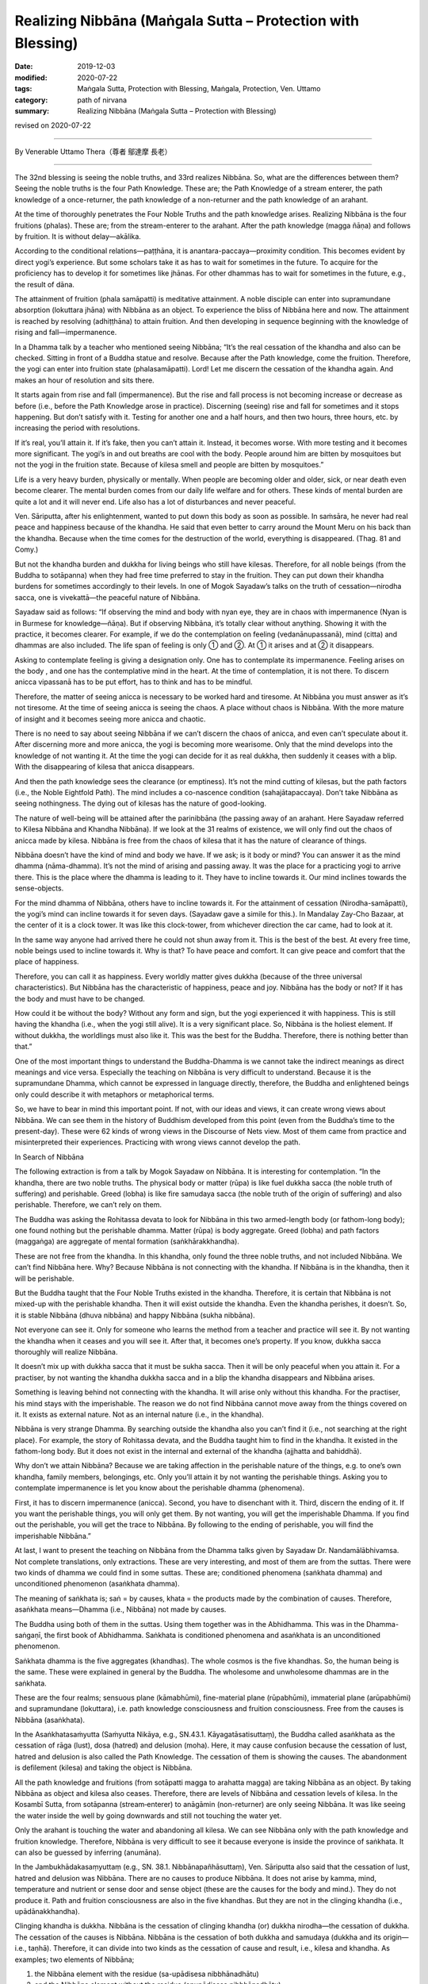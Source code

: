 ===============================================================================
Realizing Nibbāna (Maṅgala Sutta – Protection with Blessing)
===============================================================================

:date: 2019-12-03
:modified: 2020-07-22
:tags: Maṅgala Sutta, Protection with Blessing, Maṅgala, Protection, Ven. Uttamo
:category: path of nirvana
:summary: Realizing Nibbāna (Maṅgala Sutta – Protection with Blessing)

revised on 2020-07-22

------

By Venerable Uttamo Thera（尊者 鄔達摩 長老）

------

The 32nd blessing is seeing the noble truths, and 33rd realizes Nibbāna. So, what are the differences between them? Seeing the noble truths is the four Path Knowledge. These are; the Path Knowledge of a stream enterer, the path knowledge of a once-returner, the path knowledge of a non-returner and the path knowledge of an arahant.

At the time of thoroughly penetrates the Four Noble Truths and the path knowledge arises. Realizing Nibbāna is the four fruitions (phalas). These are; from the stream-enterer to the arahant. After the path knowledge (magga ñāṇa) and follows by fruition. It is without delay—akālika.

According to the conditional relations—paṭṭhāna, it is anantara-paccaya—proximity condition. This becomes evident by direct yogi’s experience. But some scholars take it as has to wait for sometimes in the future. To acquire for the proficiency has to develop it for sometimes like jhānas. For other dhammas has to wait for sometimes in the future, e.g., the result of dāna.

The attainment of fruition (phala samāpatti) is meditative attainment. A noble disciple can enter into supramundane absorption (lokuttara jhāna) with Nibbāna as an object. To experience the bliss of Nibbāna here and now. The attainment is reached by resolving (adhiṭṭhāna) to attain fruition. And then developing in sequence beginning with the knowledge of rising and fall—impermanence.

In a Dhamma talk by a teacher who mentioned seeing Nibbāna; “It’s the real cessation of the khandha and also can be checked. Sitting in front of a Buddha statue and resolve. Because after the Path knowledge, come the fruition. Therefore, the yogi can enter into fruition state (phalasamāpatti). Lord! Let me discern the cessation of the khandha again. And makes an hour of resolution and sits there.

It starts again from rise and fall (impermanence). But the rise and fall process is not becoming increase or decrease as before (i.e., before the Path Knowledge arose in practice). Discerning (seeing) rise and fall for sometimes and it stops happening. But don’t satisfy with it. Testing for another one and a half hours, and then two hours, three hours, etc. by increasing the period with resolutions.

If it’s real, you’ll attain it. If it’s fake, then you can’t attain it. Instead, it becomes worse. With more testing and it becomes more significant. The yogi’s in and out breaths are cool with the body. People around him are bitten by mosquitoes but not the yogi in the fruition state. Because of kilesa smell and people are bitten by mosquitoes.”

Life is a very heavy burden, physically or mentally. When people are becoming older and older, sick, or near death even become clearer. The mental burden comes from our daily life welfare and for others. These kinds of mental burden are quite a lot and it will never end. Life also has a lot of disturbances and never peaceful.

Ven. Sāriputta, after his enlightenment, wanted to put down this body as soon as possible. In saṁsāra, he never had real peace and happiness because of the khandha. He said that even better to carry around the Mount Meru on his back than the khandha. Because when the time comes for the destruction of the world, everything is disappeared. (Thag. 81 and Comy.)

But not the khandha burden and dukkha for living beings who still have kilesas. Therefore, for all noble beings (from the Buddha to sotāpanna) when they had free time preferred to stay in the fruition. They can put down their khandha burdens for sometimes accordingly to their levels. In one of Mogok Sayadaw’s talks on the truth of cessation—nirodha sacca, one is vivekattā—the peaceful nature of Nibbāna.

Sayadaw said as follows: “If observing the mind and body with nyan eye, they are in chaos with impermanence (Nyan is in Burmese for knowledge—ñāṇa). But if observing Nibbāna, it’s totally clear without anything. Showing it with the practice, it becomes clearer. For example, if we do the contemplation on feeling (vedanānupassanā), mind (citta) and dhammas are also included. The life span of feeling is only ① and ②. At ① it arises and at ② it disappears.

Asking to contemplate feeling is giving a designation only. One has to contemplate its impermanence. Feeling arises on the body , and one has the contemplative mind in the heart. At the time of contemplation, it is not there. To discern anicca vipassanā has to be put effort, has to think and has to be mindful.

Therefore, the matter of seeing anicca is necessary to be worked hard and tiresome. At Nibbāna you must answer as it’s not tiresome. At the time of seeing anicca is seeing the chaos. A place without chaos is Nibbāna. With the more mature of insight and it becomes seeing more anicca and chaotic.

There is no need to say about seeing Nibbāna if we can’t discern the chaos of anicca, and even can’t speculate about it. After discerning more and more anicca, the yogi is becoming more wearisome. Only that the mind develops into the knowledge of not wanting it. At the time the yogi can decide for it as real dukkha, then suddenly it ceases with a blip. With the disappearing of kilesa that anicca disappears.

And then the path knowledge sees the clearance (or emptiness). It’s not the mind cutting of kilesas, but the path factors (i.e., the Noble Eightfold Path). The mind includes a co-nascence condition (sahajātapaccaya). Don’t take Nibbāna as seeing nothingness. The dying out of kilesas has the nature of good-looking.

The nature of well-being will be attained after the parinibbāna (the passing away of an arahant. Here Sayadaw referred to Kilesa Nibbāna and Khandha Nibbāna). If we look at the 31 realms of existence, we will only find out the chaos of anicca made by kilesa. Nibbāna is free from the chaos of kilesa that it has the nature of clearance of things.

Nibbāna doesn’t have the kind of mind and body we have. If we ask; is it body or mind? You can answer it as the mind dhamma (nāma-dhamma). It’s not the mind of arising and passing away. It was the place for a practicing yogi to arrive there. This is the place where the dhamma is leading to it. They have to incline towards it. Our mind inclines towards the sense-objects.

For the mind dhamma of Nibbāna, others have to incline towards it. For the attainment of cessation (Nirodha-samāpatti), the yogi’s mind can incline towards it for seven days. (Sayadaw gave a simile for this.). In Mandalay Zay-Cho Bazaar, at the center of it is a clock tower. It was like this clock-tower, from whichever direction the car came, had to look at it.

In the same way anyone had arrived there he could not shun away from it. This is the best of the best. At every free time, noble beings used to incline towards it. Why is that? To have peace and comfort. It can give peace and comfort that the place of happiness.

Therefore, you can call it as happiness. Every worldly matter gives dukkha (because of the three universal characteristics). But Nibbāna has the characteristic of happiness, peace and joy. Nibbāna has the body or not? If it has the body and must have to be changed.

How could it be without the body? Without any form and sign, but the yogi experienced it with happiness. This is still having the khandha (i.e., when the yogi still alive). It is a very significant place. So, Nibbāna is the holiest element. If without dukkha, the worldlings must also like it. This was the best for the Buddha. Therefore, there is nothing better than that.”

One of the most important things to understand the Buddha-Dhamma is we cannot take the indirect meanings as direct meanings and vice versa. Especially the teaching on Nibbāna is very difficult to understand. Because it is the supramundane Dhamma, which cannot be expressed in language directly, therefore, the Buddha and enlightened beings only could describe it with metaphors or metaphorical terms.

So, we have to bear in mind this important point. If not, with our ideas and views, it can create wrong views about Nibbāna. We can see them in the history of Buddhism developed from this point (even from the Buddha’s time to the present-day). These were 62 kinds of wrong views in the Discourse of Nets view. Most of them came from practice and misinterpreted their experiences. Practicing with wrong views cannot develop the path.


In Search of Nibbāna

The following extraction is from a talk by Mogok Sayadaw on Nibbāna. It is interesting for contemplation. “In the khandha, there are two noble truths. The physical body or matter (rūpa) is like fuel dukkha sacca (the noble truth of suffering) and perishable. Greed (lobha) is like fire samudaya sacca (the noble truth of the origin of suffering) and also perishable. Therefore, we can’t rely on them.

The Buddha was asking the Rohitassa devata to look for Nibbāna in this two armed-length body (or fathom-long body); one found nothing but the perishable dhamma. Matter (rūpa) is body aggregate. Greed (lobha) and path factors (maggaṅga) are aggregate of mental formation (saṅkhārakkhandha).

These are not free from the khandha. In this khandha, only found the three noble truths, and not included Nibbāna. We can’t find Nibbāna here. Why? Because Nibbāna is not connecting with the khandha. If Nibbāna is in the khandha, then it will be perishable.

But the Buddha taught that the Four Noble Truths existed in the khandha. Therefore, it is certain that Nibbāna is not mixed-up with the perishable khandha. Then it will exist outside the khandha. Even the khandha perishes, it doesn’t. So, it is stable Nibbāna (dhuva nibbāna) and happy Nibbāna (sukha nibbāna).

Not everyone can see it. Only for someone who learns the method from a teacher and practice will see it. By not wanting the khandha when it ceases and you will see it. After that, it becomes one’s property. If you know, dukkha sacca thoroughly will realize Nibbāna.

It doesn’t mix up with dukkha sacca that it must be sukha sacca. Then it will be only peaceful when you attain it. For a practiser, by not wanting the khandha dukkha sacca and in a blip the khandha disappears and Nibbāna arises.

Something is leaving behind not connecting with the khandha. It will arise only without this khandha. For the practiser, his mind stays with the imperishable. The reason we do not find Nibbāna cannot move away from the things covered on it. It exists as external nature. Not as an internal nature (i.e., in the khandha).

Nibbāna is very strange Dhamma. By searching outside the khandha also you can’t find it (i.e., not searching at the right place). For example, the story of Rohitassa devata, and the Buddha taught him to find in the khandha. It existed in the fathom-long body. But it does not exist in the internal and external of the khandha (ajjhatta and bahiddhā).

Why don’t we attain Nibbāna? Because we are taking affection in the perishable nature of the things, e.g. to one’s own khandha, family members, belongings, etc. Only you’ll attain it by not wanting the perishable things. Asking you to contemplate impermanence is let you know about the perishable dhamma (phenomena). 

First, it has to discern impermanence (anicca). Second, you have to disenchant with it. Third, discern the ending of it. If you want the perishable things, you will only get them. By not wanting, you will get the imperishable Dhamma. If you find out the perishable, you will get the trace to Nibbāna. By following to the ending of perishable, you will find the imperishable Nibbāna.”

At last, I want to present the teaching on Nibbāna from the Dhamma talks given by Sayadaw Dr. Nandamālābhivamsa. Not complete translations, only extractions. These are very interesting, and most of them are from the suttas. There were two kinds of dhamma we could find in some suttas. These are; conditioned phenomena (saṅkhata dhamma) and unconditioned phenomenon (asaṅkhata dhamma).

The meaning of saṅkhata is; saṅ = by causes, khata = the products made by the combination of causes. Therefore, asaṅkhata means—Dhamma (i.e., Nibbāna) not made by causes.

The Buddha using both of them in the suttas. Using them together was in the Abhidhamma. This was in the Dhamma-saṅgaṇī, the first book of Abhidhamma. Saṅkhata is conditioned phenomena and asaṅkhata is an unconditioned phenomenon.

Saṅkhata dhamma is the five aggregates (khandhas). The whole cosmos is the five khandhas. So, the human being is the same. These were explained in general by the Buddha. The wholesome and unwholesome dhammas are in the saṅkhata.

These are the four realms; sensuous plane (kāmabhūmi), fine-material plane (rūpabhūmi), immaterial plane (arūpabhūmi) and supramundane (lokuttara), i.e. path knowledge consciousness and fruition consciousness. Free from the causes is Nibbāna (asaṅkhata).

In the Asaṅkhatasaṁyutta (Saṁyutta Nikāya, e.g., SN.43.1. Kāyagatāsatisuttaṃ), the Buddha called asaṅkhata as the cessation of rāga (lust), dosa (hatred) and delusion (moha). Here, it may cause confusion because the cessation of lust, hatred and delusion is also called the Path Knowledge. The cessation of them is showing the causes. The abandonment is defilement (kilesa) and taking the object is Nibbāna.

All the path knowledge and fruitions (from sotāpatti magga to arahatta magga) are taking Nibbāna as an object. By taking Nibbāna as object and kilesa also ceases. Therefore, there are levels of Nibbāna and cessation levels of kilesa. In the Kosambī Sutta, from sotāpanna (stream‐enterer) to anāgāmin (non-returner) are only seeing Nibbāna. It was like seeing the water inside the well by going downwards and still not touching the water yet.

Only the arahant is touching the water and abandoning all kilesa. We can see Nibbāna only with the path knowledge and fruition knowledge. Therefore, Nibbāna is very difficult to see it because everyone is inside the province of saṅkhata. It can also be guessed by inferring (anumāna).

In the Jambukhādakasaṃyuttaṃ (e.g., SN. 38.1. Nibbānapañhāsuttaṃ), Ven. Sāriputta also said that the cessation of lust, hatred and delusion was Nibbāna. There are no causes to produce Nibbāna. It does not arise by kamma, mind, temperature and nutrient or sense door and sense object (these are the causes for the body and mind.). They do not produce it. Path and fruition consciousness are also in the five khandhas. But they are not in the clinging khandha (i.e., upādānakkhandha).

Clinging khandha is dukkha. Nibbāna is the cessation of clinging khandha (or) dukkha nirodha—the cessation of dukkha. The cessation of the causes is Nibbāna. Nibbāna is the cessation of both dukkha and samudaya (dukkha and its origin—i.e., taṇhā). Therefore, it can divide into two kinds as the cessation of cause and result, i.e., kilesa and khandha. As examples; two elements of Nibbāna;

(1) the Nibbāna element with the residue (sa-upādisesa nibbhānadhātu)
(2) and the Nibbāna element without the residue (anupādisesa nibbhānadhātu).

For these two Nibbānas took the example of the Buddha. When the Buddha gained enlightenment at the time of under the Bodhi tree was the first kind of Nibbāna element, i.e., the destruction of kilesas, but the physical body was still there. At the old age of 80, after he passed away and there was no more khandhas in the future, it was the second kind of Nibbāna element.

We can also explain it with the three rounds of existence (three vattas). These are kilesa vatta, kamma vatta and vipāka vatta. They are connections between cause and result. Without kilesa and kamma cannot function. And without both of them and no khandhas arise. The cessation of them is Nibbāna. The living being is the five khandhas. If without khandhas and there is nothing to call about it. But we cannot say Nibbāna has nothing.

Khandhas really exist. But their existence and Nibbāna are not the same type. If there is becoming, then also there is no becoming. Without becoming that there are no beginning and end. Therefore, Nibbāna has no beginning and end. With the only becoming, you will have them. For example, if you have a wound and it is painful.

After taking treatment with medicine, it is cured and no wound and pain anymore. Therefore, the wound and pain disappear is really existed. So, Nibbāna is this kind of existence. Therefore, dukkha exists and dukkha disappears also exist. If we are thinking about it with craving (taṇhā), no-one will want it. Because there is no becoming.

People are craving for becoming. Therefore, they do not desire for the peaceful element of not becoming. Also, in the Kosambī Sutta, the Buddha said; “Bhavanirodho nibbānaṃ—the cessation of becoming is Nibbāna.” Bhava—existence or becoming is the combination of three rounds of existence (three vattas).

These are; wanting (taṇhā or kilesa), action (kamma) and getting (khandha) = existence or dukkha.

So, it is the same as—dukkhanirodho nibbānaṃ— The cessation of dukkha is Nibbāna. Therefore, with the stopping of the causes and the cessation of the effect (result) comes into being. If we contemplate them and it becomes very profound. These are in gist. If we understand dukkha, and we will understand Nibbāna. If we know existence (bhava) and we know Nibbāna.

The Buddha also taught it in detail. Because people could think about it from the points of saṅkhata. Therefore, he gave examples of it had no four great elements (mahābhūta rūpa), without the mind (nāma), etc. In ancient India, some took the immaterial jhānas (arūpa jhānas) as Nibbāna. There is neither coming, nor going, nor staying (some Buddhists had these ideas.).

There are also some in the Udāna Pāli—The Buddha’s Exclamations. In one of the suttas, the Buddha said; “There is, monks, an unborn (ajāta), unbecome, unmade, unfabricated. If there were not that unborn, unbecome, unmade, unfabricated, there would not be the case that emancipation from the born, become, made, fabricated would be discerned. But precisely because there is an unborn, unbecome, unmade, unfabricated, emancipation from the born, become, made, fabricated is thus discerned” (Verbatim of verse at Udāna 81).

Other teachings on Nibbāna were; Viññāṇaṁ anidassanaṁ, anantaṁ sabbato pabhaṁ. Viññāṇa anidassanaṁ is translated by Ajahn Ṭhānissaro as consciousness without feature. The usage of this consciousness is significant because except in two places in the texts, we cannot find it anywhere.

These were in the Kevaṭṭa Sutta (DN. 11, Dīgha Nikāya) and Brahmanimantanika Sutta (MN. 49, Majjhima Nikāya). People were interpreting it differently, that became mistaken about it. Only we know it rightly by consulting with other suttas.

Viññāṇa is the knowing mind. The consciousness here was, Nibbāna could be known only with this significant consciousness, and not by others. Anidassanaṁ here was, not like seeing with the eye. It does not have the beginning and end—anata. This word—sabbato pabhaṁ was used in many books on Nibbāna differently.

In the commentary pabba means port. To Nibbāna, there are ways. (as like many ports). These are referring to the 38 ways of meditation (sometimes as 40 types). It can be entered from many sides. In the sub-commentary, pabhaṁ referred to the light. It means Nibbāna has light.

The problem is, light is matter (rūpa). If Nibbāna has light, and then it becomes matter. These are metaphorical terms and we cannot take it directly. Nibbāna does not have the defilement of delusion (moha—it referred to darkness.). So, it has the nature of no darkness. In the simile of the Vipers Discourse (i.e., Āsīvisopama Sutta, SN 35. 238 —Saḷāyatana-saṃyutta), Nibbāna was referred to as the other shore.

This was also a metaphorical term. Nibbāna has to be taken as the cessation of dukkha and its origin (i.e., khandhas and kilesas). So, Nibbāna is the ending of saṅkhata. It is not changing from saṅkhata to asaṅkhata, not a changed element. It was like a wound grew out and cured. If, come from changing and it becomes of the arising dhamma. It is without anicca that there is no beginning nor end.

A few days before he passed away, Mogok Sayādawgyi gave a talk on Nibbāna and the practice. I translated it as “A simile for Nibbāna”. I don’t know the origin of the simile. It could be from the Buddha himself. This simile of Nibbāna looked very simple, but it is profound and easy to understand the nature of Nibbāna with its practice. Therefore, I want to give an outline of this talk for contemplation.

“The main important point in studying the Pāli Canons (piṭakas) is to know the three universal characteristics of phenomena. Teaching on the 28 matters (rūpa) are impermanent (anicca). The 53 minds are impermanent (i.e., 52 mental factors + one consciousness—cetasikas and citta). Forty-five years of the Buddha Dhamma were focused on impermanence. At the end of the impermanent phenomena, one will discover the cessation of the phenomena (i.e., Nibbāna). Don’t be with too many dhammas and teachers. It can’t be deviated from the Buddhist path by following this way. We need to change the worldling eye to the noble eye. The eyes given by the parents were for the matters of living and eating, not for the realization of Nibbāna.

With the noble eye, one will get the noble view. This view is pure and not mixed with defilements. Whatever situations which the noble beings (here refers to Arahants) were in, their minds were unshaken, free from attachment. One will get the noble eye and its right view by discerning of impermanence. This is the teaching for becoming a stream-enterer (Sayādaw explained the five functional path factors and how it connected in practice). Right view and right thought can’t be separated. They are like the eyes and glasses. No right thought can’t get right view. When discerning of anicca had these two wisdom factors and the other three samādhi factors. Mindfulness reminds yogi to look at here and samādhi turns the mind straight towards the object. Right effort pushes the mind towards the object of anicca. Therefore, when seeing anicca the yogi gets the path factors.

Mind can be alive one only, therefore the yogi sees his own death. It can’t be shown with the dimension, but it can be sensed. Knowing the existence and nonexistence (i.e., arising and passing away) is the view of the noble one. This is the view of purity. In the whole rounds of existence, we (most beings) had seen other people’s death but never had seen one’s own death. With the noble eyes, the yogi sees his own impermanent, dukkha, not-self, loathsome (asubha) and the truth of dukkha. Even the Brahmā gods can’t see their own deaths. The yogi will become disenchanted with his khandha by seeing his own death moment to moment. At the time of not wanting all these deaths and his khandha disappears. Then the yogi sees the place of no deaths. The cessation of the khandha is Nibbāna.

Sayadaw talked about Nibbāna. Dāna, sīla and samatha practices are for dying (because not free from rounds of existence) with the vipassanā magga dhamma get the undying Nibbāna. With the conditioned phenomena, the yogi gets the unconditioned. This is the reason why Nibbāna is difficult to understand because with the conditions, one attains the unconditioned. It was like digging a cave. During the second world war, Japanese jet fighter planes came to bomb people. So, they had to dig caves in the mountain area for safety.

“The cave is not existing in the past, present and future times. It appears by digging. The digging is like seeing impermanence. The rock fragments are khandhas. The empty cave is like Nibbāna—no khandhas.

The true refuge is unconditioned Nibbāna (here the empty cave). The impermanence and the rock fragments are conditions. The empty cave (Nibbāna) and the rock fragments (khandhas) are not the same.”

This was the reason Ven. Sāriputta described Nibbāna as real happiness because it had no mind and body. The cessation is a presence phenomenon (atthi). It was like the above simile of empty cave as a true refuge. We cannot know Nibbāna with the feeling of saṅkhata by thinking. A human with the thoughts of taṇhā (craving) will always be far from Nibbāna. Worldlings do not want Nibbāna, because it has nothing for them. Therefore, they are afraid of it.

But the Buddha taught Nibbāna in many ways. He asked people to sit for meditation. Asked them to see the arising and passing away phenomena. Only by seeing dukkha that we do not want it. Nibbāna is unconditioned—asaṅkhata. In Nibbāna, we cannot find the things which belong to the conditioned (saṅkhata).

In the Jewels Discourse (Ratana Sutta, Snp 2.1 or Khp 7), the following verses were very good examples of Nibbāna. These were;

| “Ended the old, there is no new taking birth.
| Dispassioned their minds towards further becoming.
| They with no seed, no desire for growth.
| 
| The enlightened, go out like this flame.
| This too: an exquisite treasure in the Saṅgha.
| By this truth, may there be well-being.”
| 

The above verses represented Nibbāna as the cessation of kilesa and khandha or dukkha. Whatever cessation may be, all are not becoming (unbecome). Now, we are encountering the perfect and completed teachings (sāsana) of the Buddha and should make an effort in practice. It needs a lot of sustained effort to realize Nibbāna. The following story was good for contemplation.

A monk went to the forest for practice. Without success, he gave up the practice and came back to the monastery. The Buddha knew about it and told him. In his dispensation (sāsana), there were monks with a good reputation in their practices. So, why he wanted the bad reputation of a lazy monk by giving up his practice and coming back. He was a diligent person in one of his past lives.

In one of their past lives, the bodhisatta was the leader of a merchant group. They were traveling in a desert area. It was so hot in the day time that, they only travelled at night, by following the northern star. One time the guide was fallen into sleep and the group returned to their last camping site. Now they were facing the problem of shortage of water.

The bodhisatta found a plot of earth with grasses overgrown on it. They were trying to dig the ground there. At a depth of 60 armed lengths (180’), they found a slab of rock. They heard the sound of flowing water underneath. Therefore, the bodhisatta asked a very strong young man to break up the rock.

At last, they got the water. This strong young man was this present monk. Dhamma and water which one was more valuable? With the attainment of Dhamma, he would never die again and peaceful forever.

The 30th blessing to 33rd blessings is about sīla, samādhi, paññā and Nibbāna. They are connecting, and also about the Four Noble Truths and the noble eightfold path. For fulfilling these blessings, we need to practice the four satipaṭṭhāna. This is practicing to know about oneself. Whatever happening in the world, whether it is good or bad or neutral, at last ending up with perishing.

 We are ignorant about ourselves and the natural law with heedlessness. We practice to know and understand the nature of the khandha. People have the delusion that takes the becoming as pleasurable. Whatever situation they are in always happy with it. This is a craving for becoming (bhava taṇhā) and view of eternalism (sassata diṭṭhi). Some are craving for non-becoming (vibhava taṇhā) and view of annihilationism. They crave for it without any knowledge about it.

Nibbāna means; Ni—freedom, liberation, vāna— clinging and grasping (vānābhāva). Therefore, it means freedom or liberation from clinging and grasping. Beings have the strongest attachment and clinging to themselves—atta taṇhā pemaṁ natthi. Some living beings still have attachment to the dhamma—Dhamma rāga or Dhamma nandi (e.g., non-returner—anāgāmi). Therefore, the qualities of Nibbāna are:

(1) Freedom from attachment is Nibbāna.

(2) The best real happiness is Nibbāna.

(3) Nibbāna is not in the loka (world), but it transcends it.
Loka—the world—is khandhas, āyatana, dhātus, the all.

(4) Nibbāna can be seen with the mind, i.e., with the path and fruition mind.

The mind cannot function without objects. Therefore, Nibbāna can be known by the realization of it. So, we do not need to debate and argue about it. It is wasting time and never reaching to the point.

(5) It can be realized with the four-path knowledge (from sotāpatti to arahatta maggas).

There are two ways to Nibbāna; i.e., samatha-yānika and vipassanā-yānika (based on samatha and insight, respectively). There is nothing more important than the ending of dukkha. Therefore, the Buddha taught that the realization of Nibbāna is the highest protection with a blessing.

------

revised on 2020-07-22; cited from https://oba.org.tw/viewtopic.php?f=22&t=4702&p=36996#p36996 (posted on 2019-11-22)

------

- `Content <{filename}content-of-protection-with-blessings%zh.rst>`__ of "Maṅgala Sutta – Protection with Blessing"

------

- `Content <{filename}../publication-of-ven-uttamo%zh.rst>`__ of Publications of Ven. Uttamo

------

**According to the translator— Ven. Uttamo's words, this is strictly for free distribution only, as a gift of Dhamma—Dhamma Dāna. You may re-format, reprint, translate, and redistribute this work in any medium.**

..
  2020-07-22 rev. the 2nd proofread by bhante
  2020-06-30 rev. the 1st proofread by bhante
  2020-05-29 rev. the 1st proofread by nanda
  2019-12-03  create rst